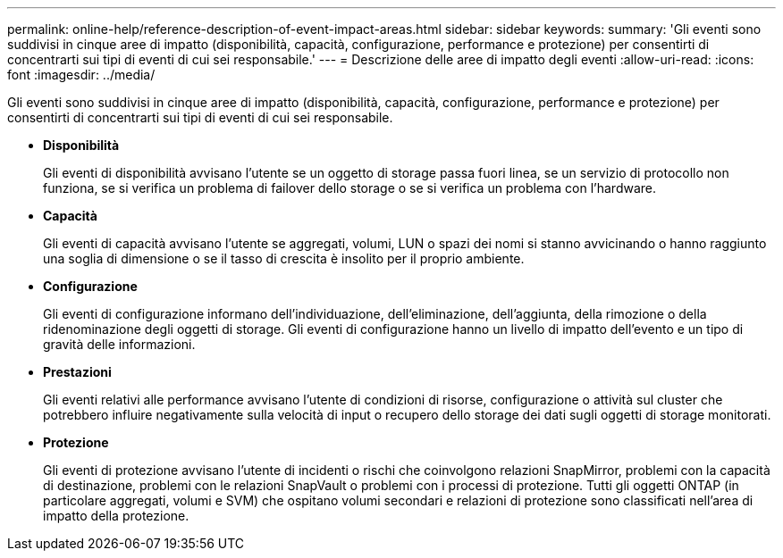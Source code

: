 ---
permalink: online-help/reference-description-of-event-impact-areas.html 
sidebar: sidebar 
keywords:  
summary: 'Gli eventi sono suddivisi in cinque aree di impatto (disponibilità, capacità, configurazione, performance e protezione) per consentirti di concentrarti sui tipi di eventi di cui sei responsabile.' 
---
= Descrizione delle aree di impatto degli eventi
:allow-uri-read: 
:icons: font
:imagesdir: ../media/


[role="lead"]
Gli eventi sono suddivisi in cinque aree di impatto (disponibilità, capacità, configurazione, performance e protezione) per consentirti di concentrarti sui tipi di eventi di cui sei responsabile.

* *Disponibilità*
+
Gli eventi di disponibilità avvisano l'utente se un oggetto di storage passa fuori linea, se un servizio di protocollo non funziona, se si verifica un problema di failover dello storage o se si verifica un problema con l'hardware.

* *Capacità*
+
Gli eventi di capacità avvisano l'utente se aggregati, volumi, LUN o spazi dei nomi si stanno avvicinando o hanno raggiunto una soglia di dimensione o se il tasso di crescita è insolito per il proprio ambiente.

* *Configurazione*
+
Gli eventi di configurazione informano dell'individuazione, dell'eliminazione, dell'aggiunta, della rimozione o della ridenominazione degli oggetti di storage. Gli eventi di configurazione hanno un livello di impatto dell'evento e un tipo di gravità delle informazioni.

* *Prestazioni*
+
Gli eventi relativi alle performance avvisano l'utente di condizioni di risorse, configurazione o attività sul cluster che potrebbero influire negativamente sulla velocità di input o recupero dello storage dei dati sugli oggetti di storage monitorati.

* *Protezione*
+
Gli eventi di protezione avvisano l'utente di incidenti o rischi che coinvolgono relazioni SnapMirror, problemi con la capacità di destinazione, problemi con le relazioni SnapVault o problemi con i processi di protezione. Tutti gli oggetti ONTAP (in particolare aggregati, volumi e SVM) che ospitano volumi secondari e relazioni di protezione sono classificati nell'area di impatto della protezione.


